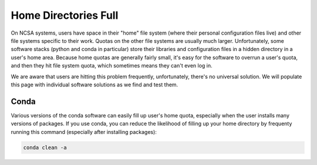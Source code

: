 .. _dir_full:

Home Directories Full
~~~~~~~~~~~~~~~~~~~~~~~~~~~~~~~~~~~~~~~~~~~~~~~~~~

On NCSA systems, users have space in their "home" file system (where their personal configuration files live) and other file systems specific to their work.  Quotas on the other file systems are usually much larger.  Unfortunately, some software stacks (python and conda in particular) store their libraries and configuration files in a hidden directory in a user's home area.  Because home quotas are generally fairly small, it's easy for the software to overrun a user's quota, and then they hit file system quota, which sometimes means they can't even log in.  

We are aware that users are hitting this problem frequently, unfortunately, there's no universal solution.  We will populate this page with individual software solutions as we find and test them.  

Conda
$$$$$$$$$$$$$$$

Various versions of the conda software can easily fill up user's home quota, especially when the user installs many versions of packages.  If you use conda, you can reduce the likelihood of filling up your home directory by frequenty running this command (especially after installing packages): 

.. code-block:: 

   conda clean -a
